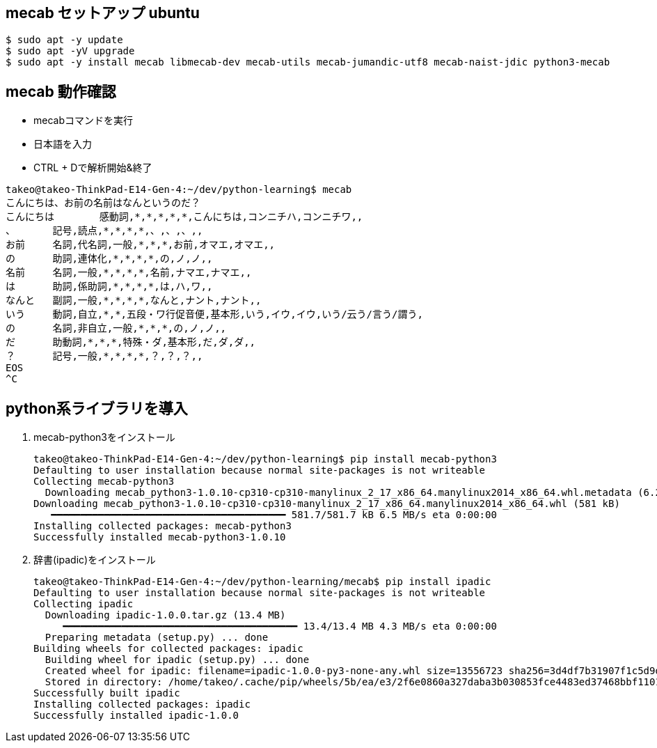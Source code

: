 

== mecab セットアップ ubuntu

[source,sh]
----
$ sudo apt -y update
$ sudo apt -yV upgrade
$ sudo apt -y install mecab libmecab-dev mecab-utils mecab-jumandic-utf8 mecab-naist-jdic python3-mecab
----


== mecab 動作確認

* mecabコマンドを実行
* 日本語を入力
* CTRL + Dで解析開始&終了

[source,sh]
----
takeo@takeo-ThinkPad-E14-Gen-4:~/dev/python-learning$ mecab
こんにちは、お前の名前はなんというのだ？
こんにちは	感動詞,*,*,*,*,*,こんにちは,コンニチハ,コンニチワ,,
、	記号,読点,*,*,*,*,、,、,、,,
お前	名詞,代名詞,一般,*,*,*,お前,オマエ,オマエ,,
の	助詞,連体化,*,*,*,*,の,ノ,ノ,,
名前	名詞,一般,*,*,*,*,名前,ナマエ,ナマエ,,
は	助詞,係助詞,*,*,*,*,は,ハ,ワ,,
なんと	副詞,一般,*,*,*,*,なんと,ナント,ナント,,
いう	動詞,自立,*,*,五段・ワ行促音便,基本形,いう,イウ,イウ,いう/云う/言う/謂う,
の	名詞,非自立,一般,*,*,*,の,ノ,ノ,,
だ	助動詞,*,*,*,特殊・ダ,基本形,だ,ダ,ダ,,
？	記号,一般,*,*,*,*,？,？,？,,
EOS
^C
----

== python系ライブラリを導入

. mecab-python3をインストール
+
[source,sh]
----
takeo@takeo-ThinkPad-E14-Gen-4:~/dev/python-learning$ pip install mecab-python3
Defaulting to user installation because normal site-packages is not writeable
Collecting mecab-python3
  Downloading mecab_python3-1.0.10-cp310-cp310-manylinux_2_17_x86_64.manylinux2014_x86_64.whl.metadata (6.2 kB)
Downloading mecab_python3-1.0.10-cp310-cp310-manylinux_2_17_x86_64.manylinux2014_x86_64.whl (581 kB)
   ━━━━━━━━━━━━━━━━━━━━━━━━━━━━━━━━━━━━━━━━ 581.7/581.7 kB 6.5 MB/s eta 0:00:00
Installing collected packages: mecab-python3
Successfully installed mecab-python3-1.0.10
----
+
. 辞書(ipadic)をインストール
+
[source,sh]
----
takeo@takeo-ThinkPad-E14-Gen-4:~/dev/python-learning/mecab$ pip install ipadic
Defaulting to user installation because normal site-packages is not writeable
Collecting ipadic
  Downloading ipadic-1.0.0.tar.gz (13.4 MB)
     ━━━━━━━━━━━━━━━━━━━━━━━━━━━━━━━━━━━━━━━━ 13.4/13.4 MB 4.3 MB/s eta 0:00:00
  Preparing metadata (setup.py) ... done
Building wheels for collected packages: ipadic
  Building wheel for ipadic (setup.py) ... done
  Created wheel for ipadic: filename=ipadic-1.0.0-py3-none-any.whl size=13556723 sha256=3d4df7b31907f1c5d9d7996633a89745bd2b1f2166e729fcbe0bd0406c1ff009
  Stored in directory: /home/takeo/.cache/pip/wheels/5b/ea/e3/2f6e0860a327daba3b030853fce4483ed37468bbf1101c59c3
Successfully built ipadic
Installing collected packages: ipadic
Successfully installed ipadic-1.0.0
----